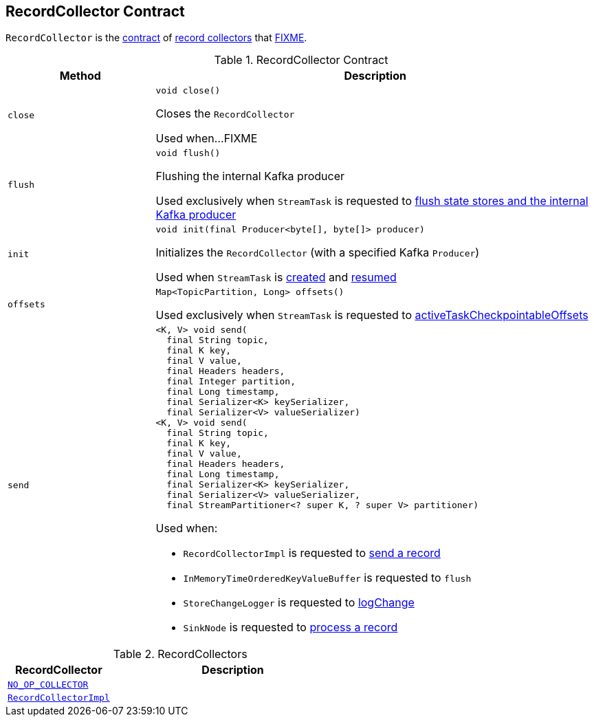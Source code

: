== [[RecordCollector]] RecordCollector Contract

`RecordCollector` is the <<contract, contract>> of <<implementations, record collectors>> that <<FIXME, FIXME>>.

[[contract]]
.RecordCollector Contract
[cols="1m,3",options="header",width="100%"]
|===
| Method
| Description

| close
a| [[close]]

[source, java]
----
void close()
----

Closes the `RecordCollector`

Used when...FIXME

| flush
a| [[flush]]

[source, java]
----
void flush()
----

Flushing the internal Kafka producer

Used exclusively when `StreamTask` is requested to <<kafka-streams-internals-StreamTask.adoc#flushState, flush state stores and the internal Kafka producer>>

| init
a| [[init]]

[source, java]
----
void init(final Producer<byte[], byte[]> producer)
----

Initializes the `RecordCollector` (with a specified Kafka `Producer`)

Used when `StreamTask` is <<kafka-streams-internals-StreamTask.adoc#, created>> and <<kafka-streams-internals-StreamTask.adoc#resume, resumed>>

| offsets
a| [[offsets]]

[source, java]
----
Map<TopicPartition, Long> offsets()
----

Used exclusively when `StreamTask` is requested to <<kafka-streams-internals-StreamTask.adoc#activeTaskCheckpointableOffsets, activeTaskCheckpointableOffsets>>

| send
a| [[send]]

[source, java]
----
<K, V> void send(
  final String topic,
  final K key,
  final V value,
  final Headers headers,
  final Integer partition,
  final Long timestamp,
  final Serializer<K> keySerializer,
  final Serializer<V> valueSerializer)
<K, V> void send(
  final String topic,
  final K key,
  final V value,
  final Headers headers,
  final Long timestamp,
  final Serializer<K> keySerializer,
  final Serializer<V> valueSerializer,
  final StreamPartitioner<? super K, ? super V> partitioner)
----

Used when:

* `RecordCollectorImpl` is requested to <<kafka-streams-internals-RecordCollectorImpl.adoc#send, send a record>>

* `InMemoryTimeOrderedKeyValueBuffer` is requested to `flush`

* `StoreChangeLogger` is requested to <<kafka-streams-StoreChangeLogger.adoc#logChange, logChange>>

* `SinkNode` is requested to <<kafka-streams-internals-SinkNode.adoc#process, process a record>>

|===

[[implementations]]
.RecordCollectors
[cols="30m,70",options="header",width="100%"]
|===
| RecordCollector
| Description

| <<kafka-streams-internals-StandbyContextImpl.adoc#NO_OP_COLLECTOR, NO_OP_COLLECTOR>>
| [[NO_OP_COLLECTOR]]

| <<kafka-streams-internals-RecordCollectorImpl.adoc#, RecordCollectorImpl>>
| [[RecordCollectorImpl]]

|===

